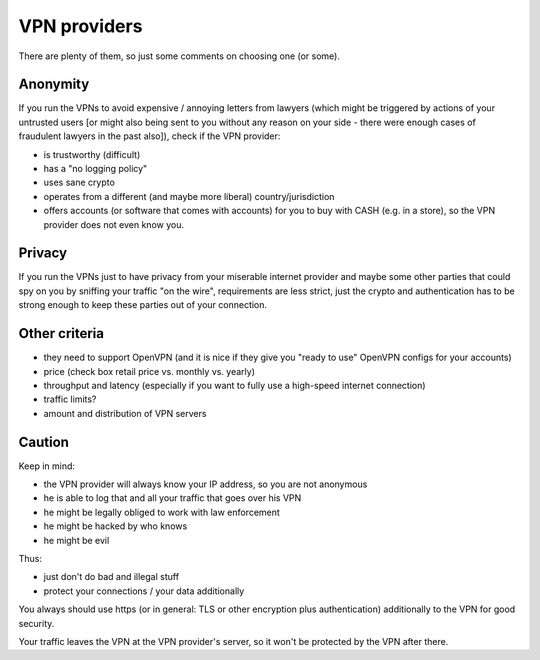 VPN providers
=============

There are plenty of them, so just some comments on choosing one (or some).

Anonymity
---------

If you run the VPNs to avoid expensive / annoying letters from lawyers (which
might be triggered by actions of your untrusted users [or might also being
sent to you without any reason on your side - there were enough cases of
fraudulent lawyers in the past also]), check if the VPN provider:

- is trustworthy (difficult)
- has a "no logging policy"
- uses sane crypto
- operates from a different (and maybe more liberal) country/jurisdiction
- offers accounts (or software that comes with accounts) for you to buy
  with CASH (e.g. in a store), so the VPN provider does not even know you.


Privacy
-------

If you run the VPNs just to have privacy from your miserable internet provider
and maybe some other parties that could spy on you by sniffing your traffic
"on the wire", requirements are less strict, just the crypto and authentication
has to be strong enough to keep these parties out of your connection.


Other criteria
--------------

- they need to support OpenVPN (and it is nice if they give you "ready to use"
  OpenVPN configs for your accounts)
- price (check box retail price vs. monthly vs. yearly)
- throughput and latency (especially if you want to fully use a high-speed
  internet connection)
- traffic limits?
- amount and distribution of VPN servers


Caution
-------

Keep in mind:

- the VPN provider will always know your IP address, so you are not anonymous
- he is able to log that and all your traffic that goes over his VPN
- he might be legally obliged to work with law enforcement
- he might be hacked by who knows
- he might be evil

Thus:

- just don't do bad and illegal stuff
- protect your connections / your data additionally

You always should use https (or in general: TLS or other encryption plus
authentication) additionally to the VPN for good security.

Your traffic leaves the VPN at the VPN provider's server, so it won't be
protected by the VPN after there.

